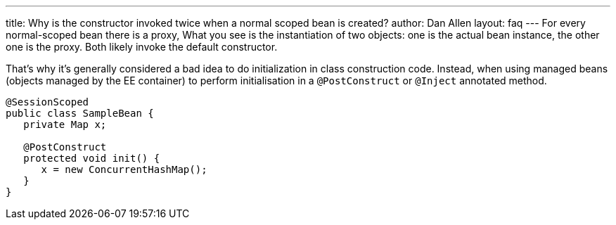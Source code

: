 ---
title: Why is the constructor invoked twice when a normal scoped bean is created?
author: Dan Allen
layout: faq
---
For every normal-scoped bean there is a proxy, What you see is the instantiation of two objects: one is the actual bean instance, the other one is the proxy. Both likely invoke the default constructor.

That's why it's generally considered a bad idea to do initialization in class construction code. Instead, when using managed beans (objects managed by the EE container) to perform initialisation in a `@PostConstruct` or `@Inject` annotated method.

[source,java]
----
@SessionScoped
public class SampleBean {
   private Map x;

   @PostConstruct
   protected void init() {
      x = new ConcurrentHashMap();
   }
}
----
